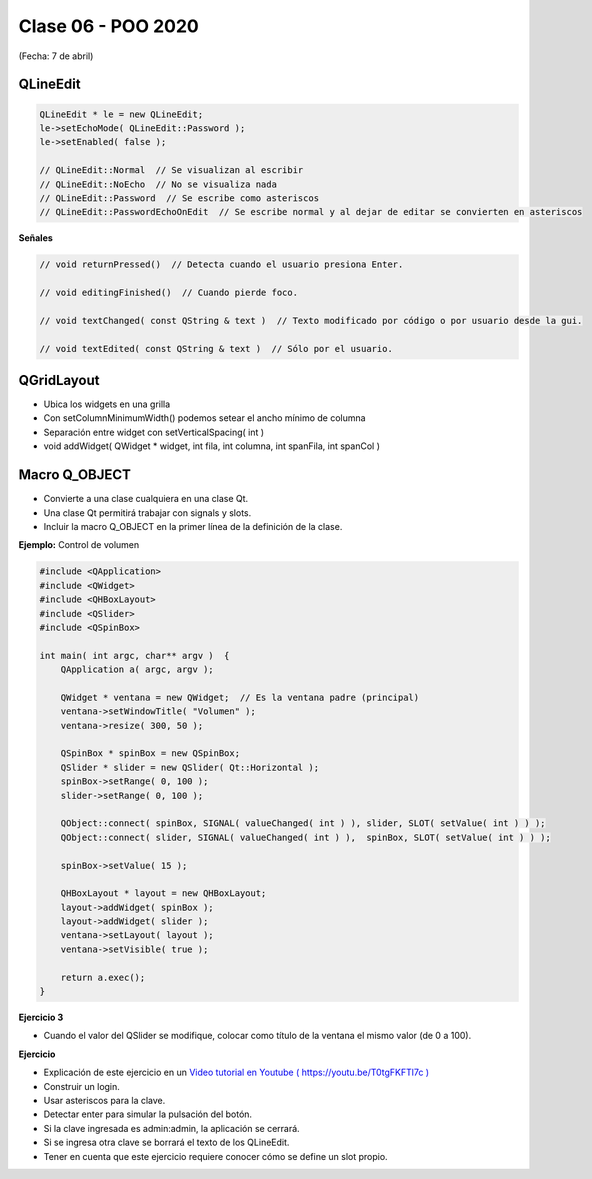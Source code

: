 .. -*- coding: utf-8 -*-

.. _rcs_subversion:

Clase 06 - POO 2020
===================
(Fecha: 7 de abril)


QLineEdit
^^^^^^^^^

.. code-block:: c

	QLineEdit * le = new QLineEdit;
	le->setEchoMode( QLineEdit::Password );
	le->setEnabled( false );

	// QLineEdit::Normal  // Se visualizan al escribir
	// QLineEdit::NoEcho  // No se visualiza nada
	// QLineEdit::Password  // Se escribe como asteriscos
	// QLineEdit::PasswordEchoOnEdit  // Se escribe normal y al dejar de editar se convierten en asteriscos

**Señales**

.. code-block:: c

	// void returnPressed()  // Detecta cuando el usuario presiona Enter.

	// void editingFinished()  // Cuando pierde foco.

	// void textChanged( const QString & text )  // Texto modificado por código o por usuario desde la gui.

	// void textEdited( const QString & text )  // Sólo por el usuario.


QGridLayout
^^^^^^^^^^^

- Ubica los widgets en una grilla
- Con setColumnMinimumWidth() podemos setear el ancho mínimo de columna
- Separación entre widget con setVerticalSpacing( int )
- void addWidget( QWidget * widget, int fila, int columna, int spanFila, int spanCol )

Macro Q_OBJECT
^^^^^^^^^^^^^^

- Convierte a una clase cualquiera en una clase Qt.
- Una clase Qt permitirá trabajar con signals y slots.
- Incluir la macro Q_OBJECT en la primer línea de la definición de la clase.

	
**Ejemplo:** Control de volumen

.. code-block:: c

	#include <QApplication>
	#include <QWidget>
	#include <QHBoxLayout>
	#include <QSlider>
	#include <QSpinBox>

	int main( int argc, char** argv )  {
	    QApplication a( argc, argv );

	    QWidget * ventana = new QWidget;  // Es la ventana padre (principal)
	    ventana->setWindowTitle( "Volumen" ); 
	    ventana->resize( 300, 50 );

	    QSpinBox * spinBox = new QSpinBox;
	    QSlider * slider = new QSlider( Qt::Horizontal );
	    spinBox->setRange( 0, 100 );
	    slider->setRange( 0, 100 );

	    QObject::connect( spinBox, SIGNAL( valueChanged( int ) ), slider, SLOT( setValue( int ) ) );
	    QObject::connect( slider, SIGNAL( valueChanged( int ) ),  spinBox, SLOT( setValue( int ) ) );

	    spinBox->setValue( 15 );

	    QHBoxLayout * layout = new QHBoxLayout;
	    layout->addWidget( spinBox );
	    layout->addWidget( slider );
	    ventana->setLayout( layout );
	    ventana->setVisible( true );	

	    return a.exec();
	}

**Ejercicio 3**

- Cuando el valor del QSlider se modifique, colocar como título de la ventana el mismo valor (de 0 a 100). 
	

**Ejercicio**

- Explicación de este ejercicio en un `Video tutorial en Youtube ( https://youtu.be/T0tgFKFTl7c ) <https://youtu.be/T0tgFKFTl7c>`_
- Construir un login.
- Usar asteriscos para la clave.
- Detectar enter para simular la pulsación del botón.
- Si la clave ingresada es admin:admin, la aplicación se cerrará.
- Si se ingresa otra clave se borrará el texto de los QLineEdit.

- Tener en cuenta que este ejercicio requiere conocer cómo se define un slot propio.



.. ..
 
 <!---  

 **Resolución de este ejercicio**

 .. code-block:: c

	// main.cpp
	#include <QApplication>
	#include "login.h"

	int main(int argc, char** argv)  {
	    QApplication a(argc, argv);

	    Login login;
	    login.show();

	    return a.exec();
	}

	// login.h
	#include <QWidget>
	#include <QLabel>
	#include <QLineEdit>
	#include <QPushButton>
	#include <QGridLayout>

	class Login : public QWidget  {
	Q_OBJECT

	public:
	    Login();

	private:
	    QLabel *lUsuario, *lClave;
	    QLineEdit *leUsuario, *leClave;
	    QPushButton *pbAceptar;
	    QGridLayout *layout;

	private slots:
	    void slot_aceptar();
	};

	// login.cpp
	#include "login.h"

	Login::Login()  {
	    lUsuario = new QLabel("Usuario");
	    lClave = new QLabel("Clave");

	    leUsuario = new QLineEdit;
	    leClave = new QLineEdit;
	    leClave->setEchoMode(QLineEdit::Password);

	    pbAceptar = new QPushButton("Aceptar");

	    layout = new QGridLayout;
	    layout->addWidget(lUsuario, 0, 0);
	    layout->addWidget(lClave, 1, 0);
	    layout->addWidget(leUsuario, 0, 1, 1, 2);
	    layout->addWidget(leClave, 1, 1, 1, 2);
	    layout->addWidget(pbAceptar, 2, 2);

	    this->setLayout(layout);

	    connect(leClave, SIGNAL(returnPressed()), this, SLOT(slot_aceptar()));
	    connect(pbAceptar, SIGNAL(clicked()), this, SLOT(slot_aceptar()));
	}

	void Login::slot_aceptar()  {

	    if (leUsuario->text() == "admin" && leClave->text() == "1234")  {
	        this->close();
	    }
	    else  {
	        leUsuario->clear();
	        leClave->clear();
	    }
	}

 --->
